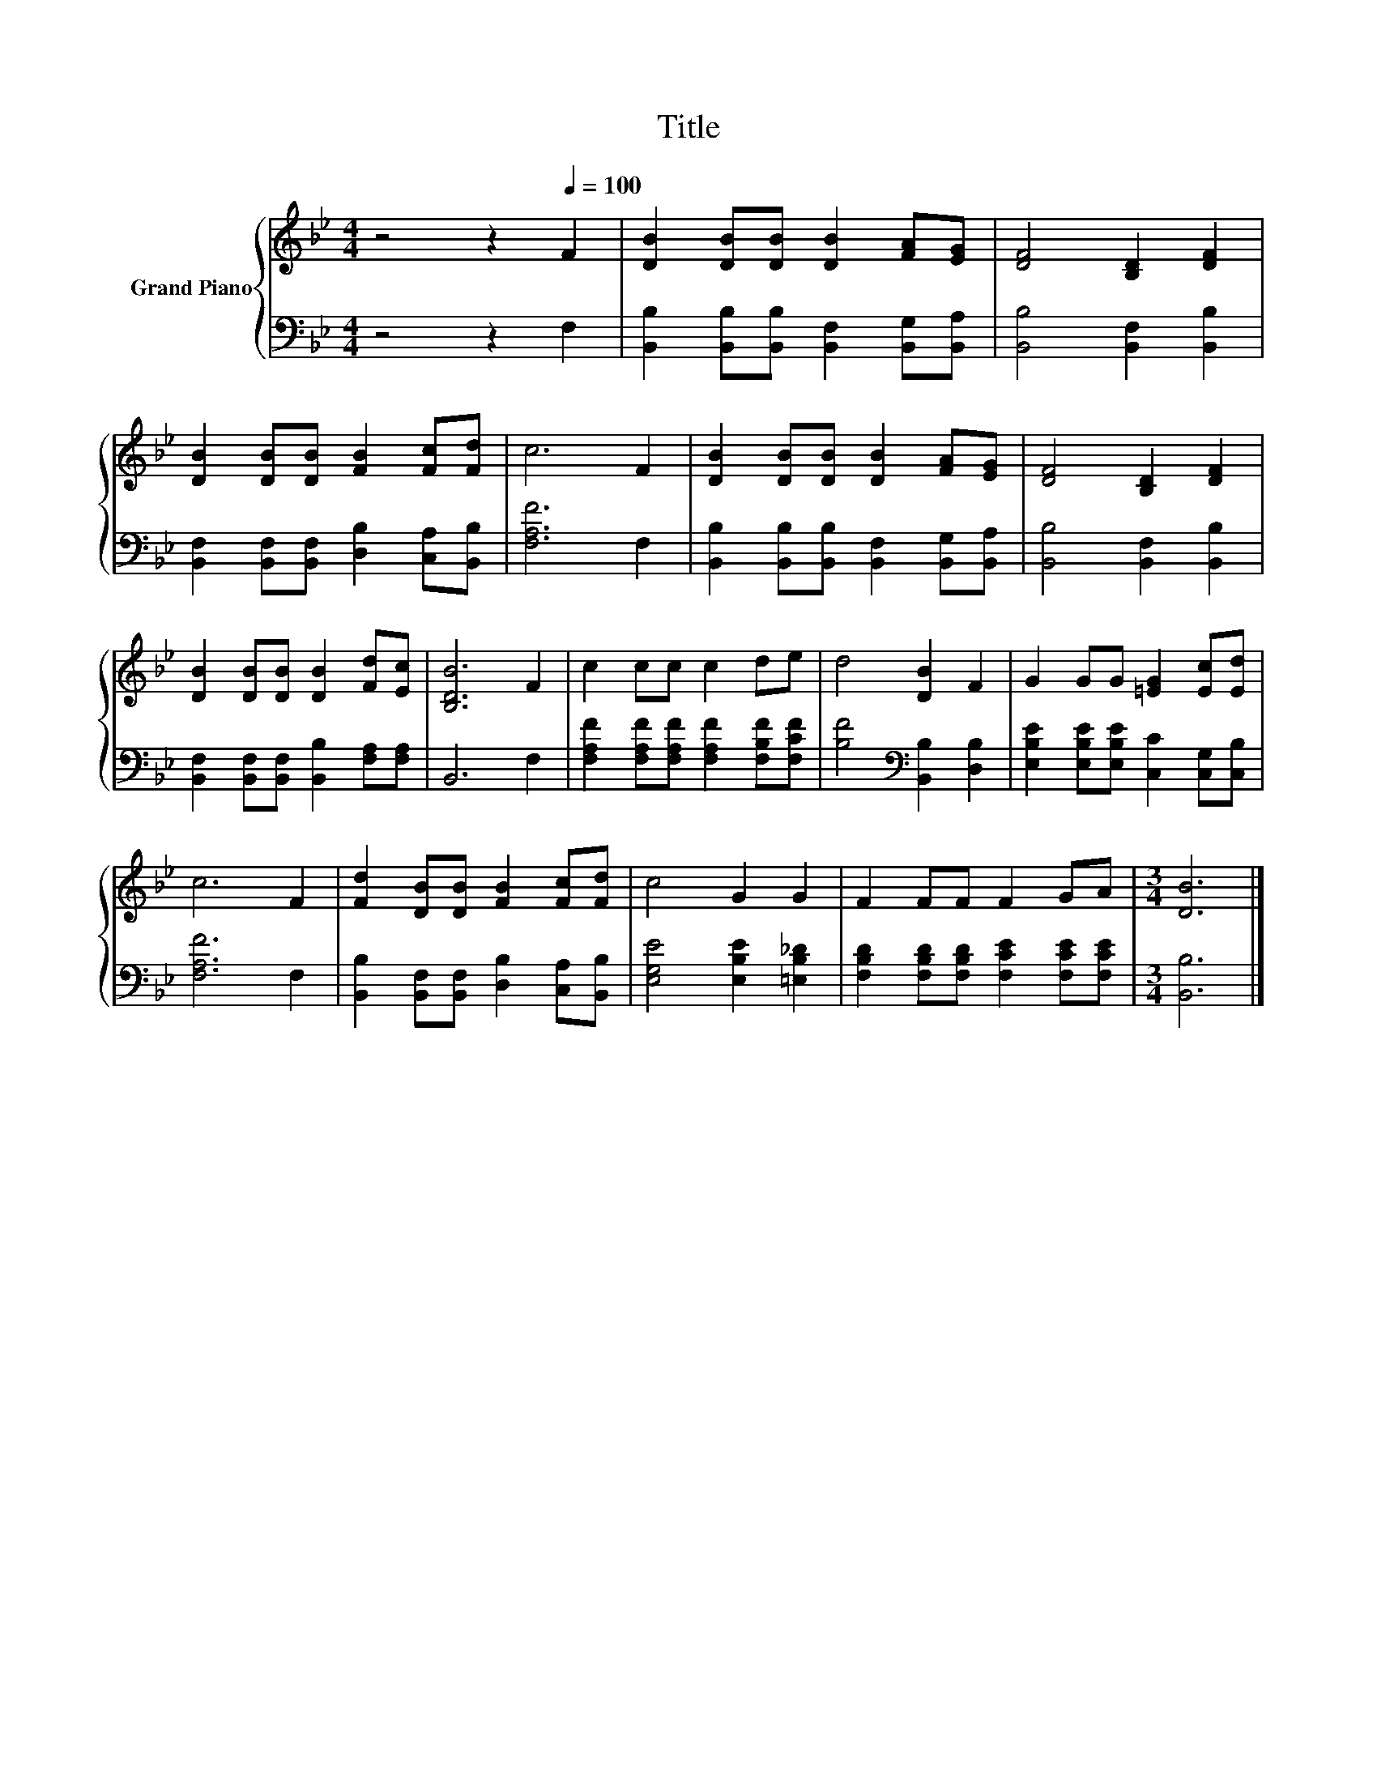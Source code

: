 X:1
T:Title
%%score { 1 | 2 }
L:1/8
M:4/4
K:Bb
V:1 treble nm="Grand Piano"
V:2 bass 
V:1
 z4 z2[Q:1/4=100] F2 | [DB]2 [DB][DB] [DB]2 [FA][EG] | [DF]4 [B,D]2 [DF]2 | %3
 [DB]2 [DB][DB] [FB]2 [Fc][Fd] | c6 F2 | [DB]2 [DB][DB] [DB]2 [FA][EG] | [DF]4 [B,D]2 [DF]2 | %7
 [DB]2 [DB][DB] [DB]2 [Fd][Ec] | [B,DB]6 F2 | c2 cc c2 de | d4 [DB]2 F2 | G2 GG [=EG]2 [Ec][Ed] | %12
 c6 F2 | [Fd]2 [DB][DB] [FB]2 [Fc][Fd] | c4 G2 G2 | F2 FF F2 GA |[M:3/4] [DB]6 |] %17
V:2
 z4 z2 F,2 | [B,,B,]2 [B,,B,][B,,B,] [B,,F,]2 [B,,G,][B,,A,] | [B,,B,]4 [B,,F,]2 [B,,B,]2 | %3
 [B,,F,]2 [B,,F,][B,,F,] [D,B,]2 [C,A,][B,,B,] | [F,A,F]6 F,2 | %5
 [B,,B,]2 [B,,B,][B,,B,] [B,,F,]2 [B,,G,][B,,A,] | [B,,B,]4 [B,,F,]2 [B,,B,]2 | %7
 [B,,F,]2 [B,,F,][B,,F,] [B,,B,]2 [F,A,][F,A,] | B,,6 F,2 | %9
 [F,A,F]2 [F,A,F][F,A,F] [F,A,F]2 [F,B,F][F,CF] | [B,F]4[K:bass] [B,,B,]2 [D,B,]2 | %11
 [E,B,E]2 [E,B,E][E,B,E] [C,C]2 [C,G,][C,B,] | [F,A,F]6 F,2 | %13
 [B,,B,]2 [B,,F,][B,,F,] [D,B,]2 [C,A,][B,,B,] | [E,G,E]4 [E,B,E]2 [=E,B,_D]2 | %15
 [F,B,D]2 [F,B,D][F,B,D] [F,CE]2 [F,CE][F,CE] |[M:3/4] [B,,B,]6 |] %17

